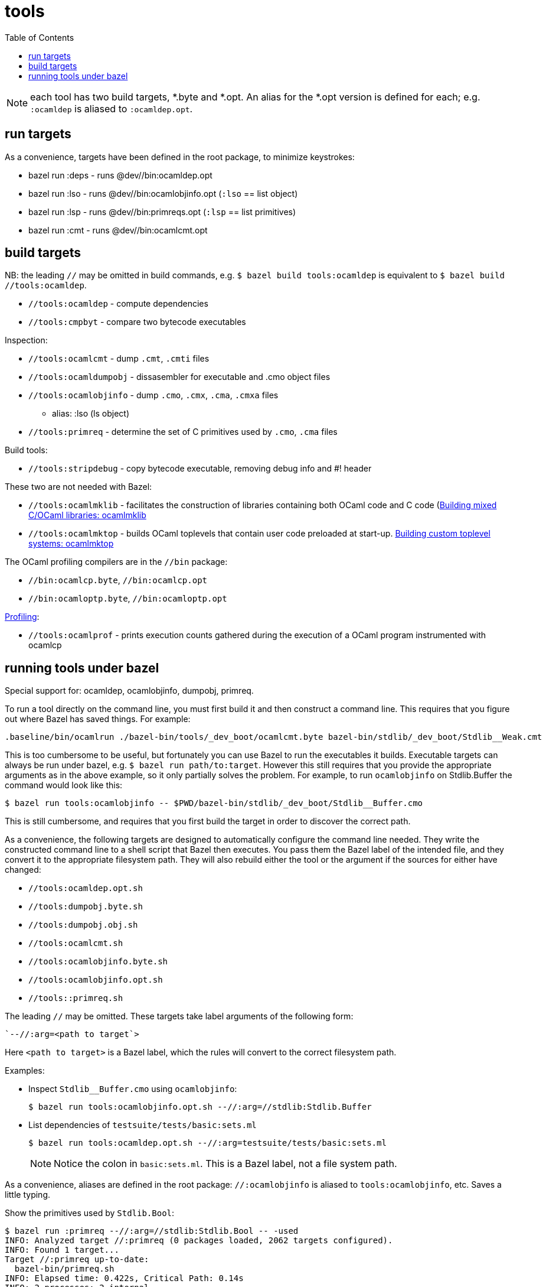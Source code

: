 = tools
:toc: auto
:toclevels: 3


NOTE: each tool has two build targets, *.byte and *.opt. An alias for
the *.opt version is defined for each; e.g. `:ocamldep` is aliased to `:ocamldep.opt`.

== run targets

As a convenience, targets have been defined in the root package, to minimize keystrokes:

* bazel run :deps - runs @dev//bin:ocamldep.opt
* bazel run :lso - runs @dev//bin:ocamlobjinfo.opt  (`:lso` == list object)
* bazel run :lsp - runs @dev//bin:primreqs.opt (`:lsp` == list primitives)
* bazel run :cmt - runs @dev//bin:ocamlcmt.opt

== build targets

NB: the leading `//` may be omitted in build commands, e.g. `$ bazel
build tools:ocamldep` is equivalent to [.nowrap]`$ bazel build //tools:ocamldep`.

* `//tools:ocamldep` - compute dependencies

* `//tools:cmpbyt` - compare two bytecode executables

Inspection:

* `//tools:ocamlcmt` - dump `.cmt`, `.cmti` files
* `//tools:ocamldumpobj` - dissasembler for executable and .cmo object files
* `//tools:ocamlobjinfo` - dump `.cmo`, `.cmx`, `.cma`, `.cmxa` files
  ** alias:  :lso  (ls object)
* `//tools:primreq` - determine the set of C primitives used by `.cmo`, `.cma` files

Build tools:

* `//tools:stripdebug` - copy bytecode executable, removing debug info and #! header

These two  are not needed with Bazel:

* `//tools:ocamlmklib` - facilitates the construction of libraries containing both OCaml code and C code (link:https://v2.ocaml.org/manual/intfc.html#s%3Aocamlmklib[Building  mixed C/OCaml libraries: ocamlmklib]
* `//tools:ocamlmktop` -  builds OCaml toplevels that contain user code preloaded at start-up.  link:https://v2.ocaml.org/manual/toplevel.html#s%3Acustom-toplevel[Building custom toplevel systems: ocamlmktop
]

The OCaml profiling compilers are in the `//bin` package:

* `//bin:ocamlcp.byte`, `//bin:ocamlcp.opt`
* `//bin:ocamloptp.byte`, `//bin:ocamloptp.opt`

link:https://v2.ocaml.org/manual/profil.html[Profiling]:

* `//tools:ocamlprof` -  prints execution counts gathered during the execution of a OCaml program instrumented with ocamlcp


== running tools under bazel

Special support for:  ocamldep, ocamlobjinfo, dumpobj, primreq.


To run a tool directly on the command line, you must first build it
and then construct a command line. This requires that you figure out
where Bazel has saved things. For example:

    .baseline/bin/ocamlrun ./bazel-bin/tools/_dev_boot/ocamlcmt.byte bazel-bin/stdlib/_dev_boot/Stdlib__Weak.cmt

This is too cumbersome to be useful, but fortunately you can use Bazel
to run the executables it builds. Executable targets can always be run
under bazel, e.g. `$ bazel run path/to:target`. However this still
requires that you provide the appropriate arguments as in the above
example, so it only partially solves the problem. For example, to run
`ocamlobjinfo` on Stdlib.Buffer the command would look like this:

    $ bazel run tools:ocamlobjinfo -- $PWD/bazel-bin/stdlib/_dev_boot/Stdlib__Buffer.cmo

This is still cumbersome, and requires that you first build the target
in order to discover the correct path.

As a convenience, the following targets are designed to automatically
configure the command line needed. They write the constructed command
line to a shell script that Bazel then executes. You pass them the
Bazel label of the intended file, and they convert it to the
appropriate filesystem path. They will also rebuild either the tool or
the argument if the sources for either have changed:

* `//tools:ocamldep.opt.sh`
* `//tools:dumpobj.byte.sh`
* `//tools:dumpobj.obj.sh`
* `//tools:ocamlcmt.sh`
* `//tools:ocamlobjinfo.byte.sh`
* `//tools:ocamlobjinfo.opt.sh`
* `//tools::primreq.sh`

The leading `//` may be omitted. These targets take label arguments of the following form:

    `--//:arg=<path to target`>

Here `<path to target>` is a Bazel label, which the rules will convert
to the correct filesystem path.

Examples:

* Inspect `Stdlib__Buffer.cmo` using `ocamlobjinfo`:

    $ bazel run tools:ocamlobjinfo.opt.sh --//:arg=//stdlib:Stdlib.Buffer

* List dependencies of `testsuite/tests/basic:sets.ml`

    $ bazel run tools:ocamldep.opt.sh --//:arg=testsuite/tests/basic:sets.ml
+
NOTE: Notice the colon in `basic:sets.ml`. This is a Bazel label, not
a file system path.


As a convenience, aliases are defined in the root package:
`//:ocamlobjinfo` is aliased to `tools:ocamlobjinfo`, etc. Saves a
little typing.

Show the primitives used by `Stdlib.Bool`:

[source%nowrap,shell]
----
$ bazel run :primreq --//:arg=//stdlib:Stdlib.Bool -- -used
INFO: Analyzed target //:primreq (0 packages loaded, 2062 targets configured).
INFO: Found 1 target...
Target //:primreq up-to-date:
  bazel-bin/primreq.sh
INFO: Elapsed time: 0.422s, Critical Path: 0.14s
INFO: 2 processes: 2 internal.
INFO: Build completed successfully, 2 total actions
INFO: Running command line: bazel-bin/primreq.sh -used
caml_hash
caml_int_compare
----

[NOTE]
====
You can cut down the amount of output by passing
`--ui_event_filters=-info` and `--noshow_progress`:
[source%nowrap,shell]
----
$ bazel run :primreq --noshow_progress --ui_event_filters=-info --//:arg=//stdlib:Stdlib.Bool -- -used
Target //:primreq up-to-date:
  bazel-bin/primreq.sh
caml_hash
caml_int_compare
----
====

Most of the tools take various additional arguments (such as `-I path`). Pass such arguments after a double-hypen `--`; e.g.

    $ bazel run :ocamlobjinfo -- -help
    $ bazel run :ocamlobjinfo --//:arg=//stdlib:Stdlib.Buffer -- -null-crc
    $ bazel run :primreq --//:arg=//stdlib:Stdlib.Bool -- -used

CAUTION: the `--//:arg` argument must come before the `--`.

To see the generated command pass `--//config/tools:verbose` (before `--`):

    $ bazel run :ocamlobjinfo --//:arg=//stdlib:Stdlib.Buffer --//config/tools:verbose -- -null-crc
